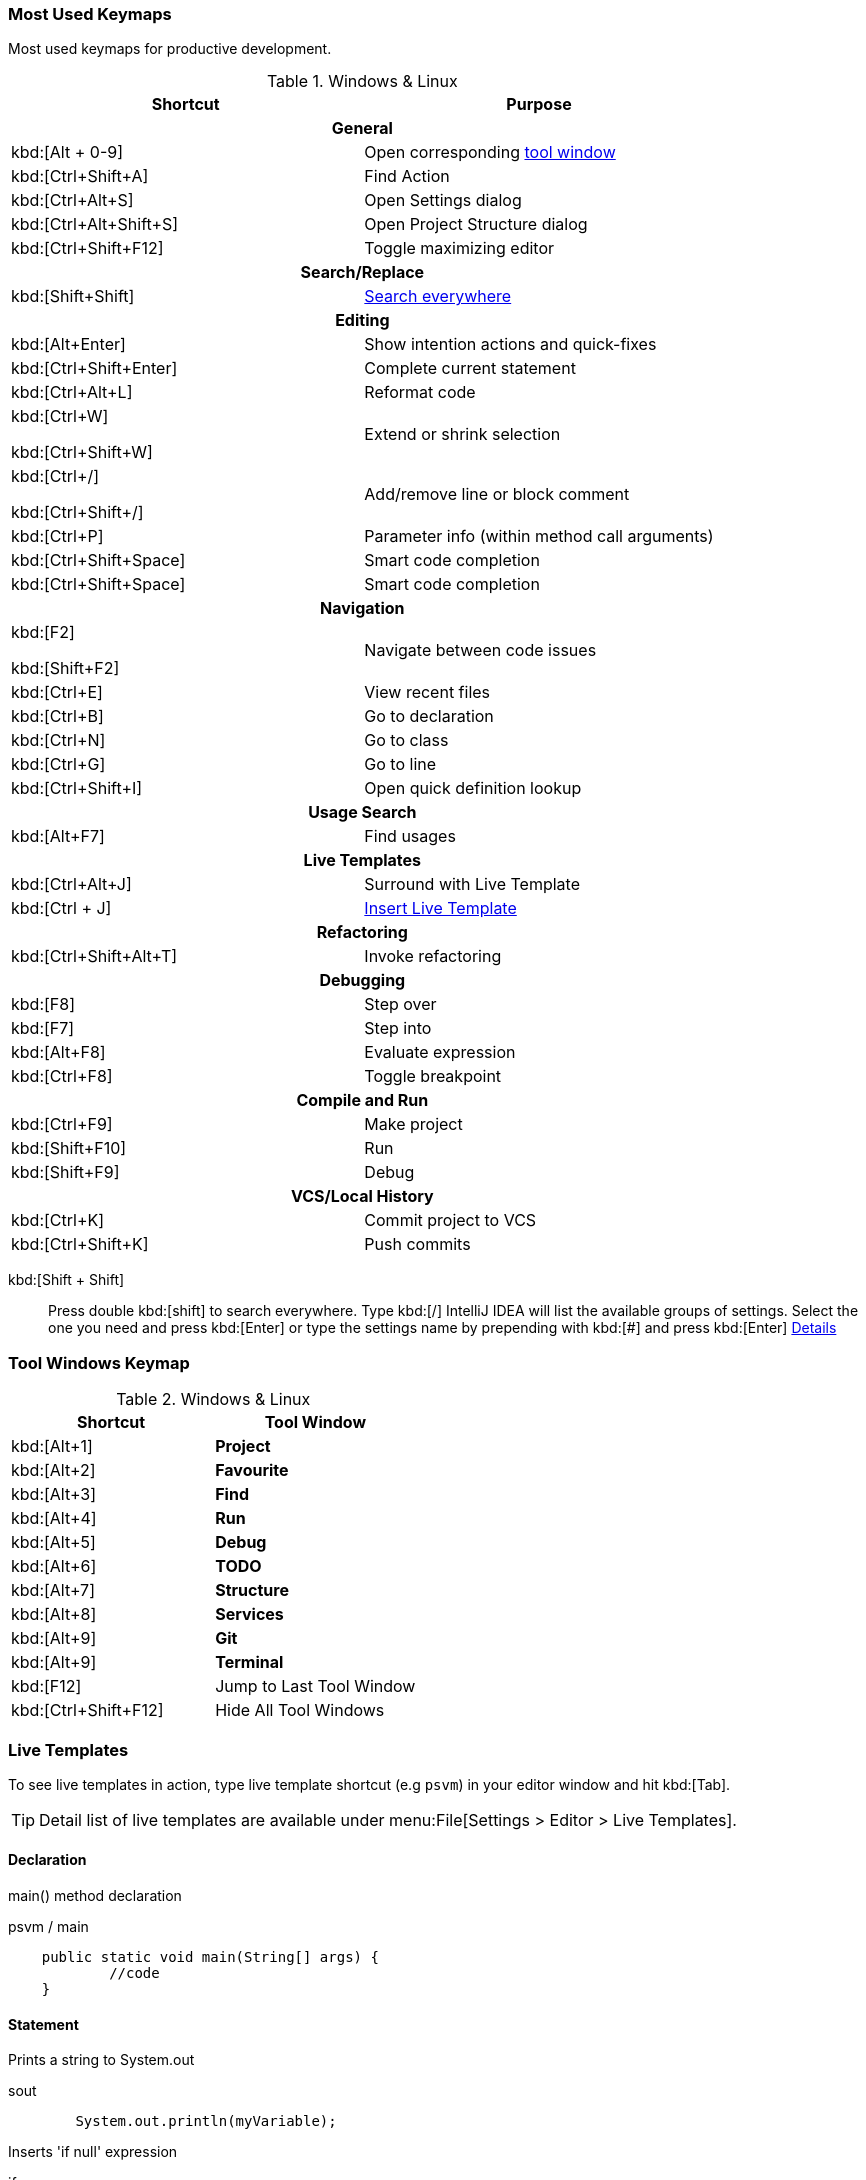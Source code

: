 === Most Used Keymaps

Most used keymaps for productive development.

.Windows & Linux
//[cols="v,d"]
|===
^.^|Shortcut ^.^|Purpose

2+^.^h| General

|kbd:[Alt + 0-9]
|Open corresponding <<tool-window,tool window>>

|kbd:[Ctrl+Shift+A]
|Find Action

|kbd:[Ctrl+Alt+S]
|Open Settings dialog

|kbd:[Ctrl+Alt+Shift+S]
|Open Project Structure dialog

|kbd:[Ctrl+Shift+F12]
|Toggle maximizing editor



2+^.^h| Search/Replace

|kbd:[Shift+Shift]
|<<search-everywhere,Search everywhere>>



2+^.^h| Editing

|kbd:[Alt+Enter]
|Show intention actions and quick-fixes

|kbd:[Ctrl+Shift+Enter]
|Complete current statement

|kbd:[Ctrl+Alt+L]
|Reformat code

|kbd:[Ctrl+W]

kbd:[Ctrl+Shift+W]
|Extend or shrink selection

|kbd:[Ctrl+/]

kbd:[Ctrl+Shift+/]
|Add/remove line or block comment

|kbd:[Ctrl+P]
|Parameter info (within method call arguments)

|kbd:[Ctrl+Shift+Space]
|Smart code completion

|kbd:[Ctrl+Shift+Space]
|Smart code completion



2+^.^h| Navigation

|kbd:[F2]

kbd:[Shift+F2]
|Navigate between code issues

|kbd:[Ctrl+E]
|View recent files

|kbd:[Ctrl+B]
|Go to declaration

|kbd:[Ctrl+N]
|Go to class

|kbd:[Ctrl+G]
|Go to line

|kbd:[Ctrl+Shift+I]
|Open quick definition lookup



2+^.^h| Usage Search

|kbd:[Alt+F7]
|Find usages



2+^.^h| Live Templates


|kbd:[Ctrl+Alt+J]
|Surround with Live Template

|kbd:[Ctrl + J]
|<<live-template,Insert Live Template>>



2+^.^h| Refactoring

|kbd:[Ctrl+Shift+Alt+T]
|Invoke refactoring



2+^.^h| Debugging

|kbd:[F8]
|Step over

|kbd:[F7]
|Step into

|kbd:[Alt+F8]
|Evaluate expression

|kbd:[Ctrl+F8]
|Toggle breakpoint



2+^.^h| Compile and Run

|kbd:[Ctrl+F9]
|Make project

|kbd:[Shift+F10]
|Run

|kbd:[Shift+F9]
|Debug



2+^.^h| VCS/Local History

|kbd:[Ctrl+K]
|Commit project to VCS

|kbd:[Ctrl+Shift+K]
|Push commits


|===

[#search-everywhere]
kbd:[Shift + Shift]::
Press double kbd:[shift] to search everywhere.
Type kbd:[/] IntelliJ IDEA will list the available groups of settings.
Select the one you need and press kbd:[Enter] or type the settings name by prepending with kbd:[#] and press kbd:[Enter]
https://www.jetbrains.com/help/idea/searching-everywhere.html[Details, window="_blank"]

[#tool-window]
=== Tool Windows Keymap

.Windows & Linux
|===
^.^|Shortcut ^.^|Tool Window

|kbd:[Alt+1]
|*Project*

|kbd:[Alt+2]
|*Favourite*

|kbd:[Alt+3]
|*Find*

|kbd:[Alt+4]
|*Run*

|kbd:[Alt+5]
|*Debug*

|kbd:[Alt+6]
|*TODO*

|kbd:[Alt+7]
|*Structure*

|kbd:[Alt+8]
|*Services*

|kbd:[Alt+9]
|*Git*

|kbd:[Alt+9]
|*Terminal*

|kbd:[F12]
|Jump to Last Tool Window

|kbd:[Ctrl+Shift+F12]
|Hide All Tool Windows

|===

[#live-template]
=== Live Templates

To see live templates in action, type live template shortcut (e.g `psvm`) in your editor window and hit kbd:[Tab].

TIP: Detail list of live templates are available under menu:File[Settings > Editor > Live Templates].

==== Declaration

main() method declaration

[source,java]
.psvm / main
----
    public static void main(String[] args) {
            //code
    }
----

==== Statement

Prints a string to System.out

[source,java]
.sout
----
        System.out.println(myVariable);
----

Inserts 'if null' expression

[source,java]
.ifn
----
        if (myVariable == null) {
            // code
        }
----

Inserts 'if not null' expression

[source,java]
.inn
----
        if (myVariable != null) {
            //code
        }
----

Create iteration loop

[source,java]
.fori
----
        for (int i = 0; i < myVariable; i++) {
            //code
        }
----

Iteration according to Java SDK 1.5 style

[source,java]
.iter
----
        for (String arg : args) {

        }
----

Check object type with instanceof and downcast it

[source,java]
.inst
----
        if (args instanceof Object) {
            Object o = (Object) args;
                //
        }
----

Iterate elements of `java.util.Collection`

[source,java]
.itco
----
        for (Iterator iterator = collection.iterator(); iterator.hasNext(); ) {
            Object next =  iterator.next();

        }
----

Iterate elements of `java.util.Iterator`

[source,java]
.itit
----
        while (iterator.hasNext()) {
            Object next =  iterator.next();

        }
----

Iterate elements of `java.util.List`

[source,java]
.itli
----
        for (int i = 0; i < list.size(); i++) {
            Object  (A) list.get(i);
            //
         }
----
